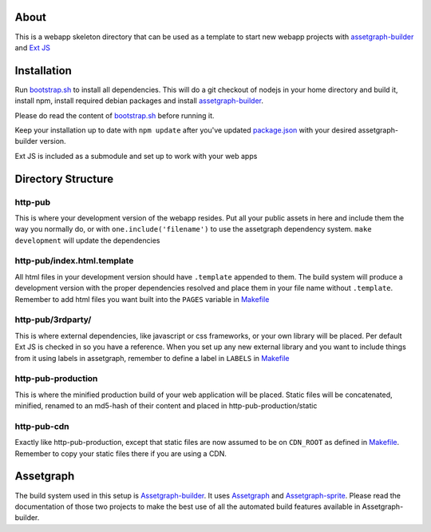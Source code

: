 About
=====

This is a webapp skeleton directory that can be used as a template to start new webapp projects with `assetgraph-builder <https://github.com/One-com/assetgraph-builder>`_ and `Ext JS <https://github.com/One-com/Ext-JS-4>`_

Installation
============

Run `bootstrap.sh <webapp-skel/bootstrap.sh>`_ to install all dependencies.
This will do a git checkout of nodejs in your home directory and build it, install npm, install required debian packages and install `assetgraph-builder <https://github.com/One-com/assetgraph-builder>`_.

Please do read the content of `bootstrap.sh <webapp-skel/bootstrap.sh>`_ before running it.

Keep your installation up to date with ``npm update`` after you've updated `package.json <webapp-skel/package.json>`_ with your desired assetgraph-builder version.

Ext JS is included as a submodule and set up to work with your web apps

Directory Structure
===================

http-pub
--------
This is where your development version of the webapp resides.
Put all your public assets in here and include them the way you normally do, or with ``one.include('filename')`` to use the assetgraph dependency system.
``make development`` will update the dependencies

http-pub/index.html.template
----------------------------
All html files in your development version should have ``.template`` appended to them.
The build system will produce a development version with the proper dependencies resolved and place them in your file name without ``.template``.
Remember to add html files you want built into the ``PAGES`` variable in `Makefile <webapp-skel/Makefile>`_

http-pub/3rdparty/
------------------
This is where external dependencies, like javascript or css frameworks, or your own library will be placed.
Per default Ext JS is checked in so you have a reference.
When you set up any new external library and you want to include things from it using labels in assetgraph, remember to define a label in ``LABELS`` in `Makefile <webapp-skel/Makefile>`_

http-pub-production
-------------------
This is where the minified production build of your web application will be placed.
Static files will be concatenated, minified, renamed to an md5-hash of their content and placed in http-pub-production/static

http-pub-cdn
------------
Exactly like http-pub-production, except that static files are now assumed to be on ``CDN_ROOT`` as defined in `Makefile <webapp-skel/Makefile>`_.
Remember to copy your static files there if you are using a CDN.


Assetgraph
==========
The build system used in this setup is `Assetgraph-builder <https://github.com/One-com/assetgraph-builder>`_.
It uses `Assetgraph <https://github.com/One-com/assetgraph>`_ and `Assetgraph-sprite <https://github.com/One-com/assetgraph-sprite>`_.
Please read the documentation of those two projects to make the best use of all the automated build features available in Assetgraph-builder.
